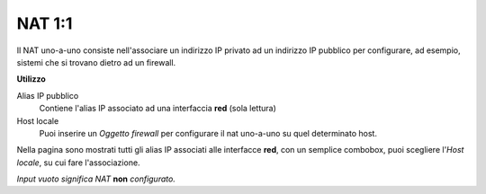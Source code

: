 =======
NAT 1:1
=======

Il NAT uno-a-uno consiste nell'associare un indirizzo IP privato ad un indirizzo IP pubblico per configurare, ad esempio, sistemi che si trovano dietro ad un firewall.

**Utilizzo**

Alias IP pubblico
	Contiene l'alias IP associato ad una interfaccia **red** (sola lettura)

Host locale
	Puoi inserire un *Oggetto firewall* per configurare il nat uno-a-uno su quel determinato host.

Nella pagina sono mostrati tutti gli alias IP associati alle interfacce **red**, con un semplice combobox, puoi scegliere l'*Host locale*, su cui fare l'associazione.

*Input vuoto significa NAT* **non** *configurato.*